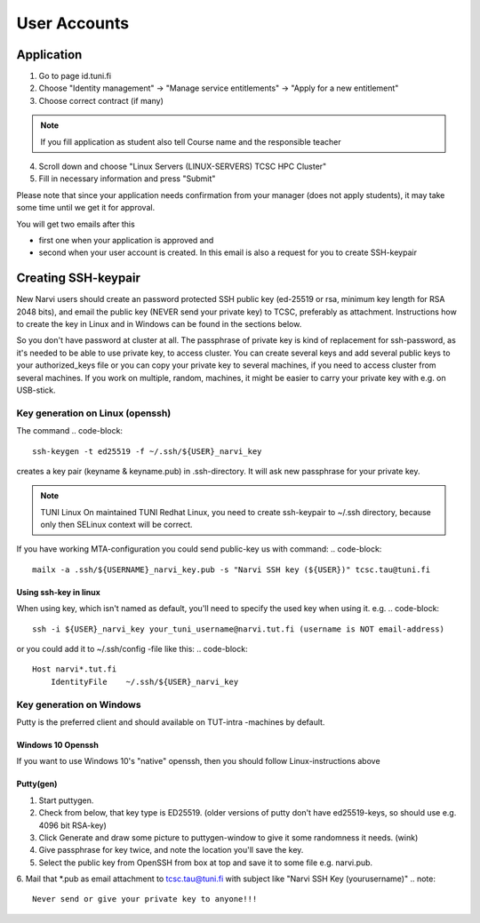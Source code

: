 
==============
User Accounts
==============

Application
===========

1. Go to page id.tuni.fi
2. Choose "Identity management" → "Manage service entitlements" → "Apply for a new entitlement"
3. Choose correct contract (if many)

.. note:: 
    If you fill application as student also tell Course name and the responsible teacher

4. Scroll down and choose "Linux Servers (LINUX-SERVERS) TCSC HPC Cluster"
5. Fill in necessary information and press "Submit" 

Please note that since your application needs confirmation from your manager (does not apply students),
it may take some time until we get it for approval.

You will get two emails after this

* first one when your application is approved and
* second when your user account is created. In this email is also a request for you to create SSH-keypair

Creating SSH-keypair
====================

New Narvi users should create an password protected SSH public key (ed-25519 or
rsa, minimum key length for RSA 2048 bits), and email the public key (NEVER
send your private key) to TCSC, preferably as attachment. Instructions how to
create the key in Linux and in Windows can be found in the sections below.

So you don't have password at cluster at all. The passphrase of private key is
kind of replacement for ssh-password, as it's needed to be able to use private
key, to access cluster. You can create several keys and add several public keys
to your authorized_keys file or you can copy your private key to several
machines, if you need to access cluster from several machines. If you work on
multiple, random, machines, it might be easier to carry your private key with
e.g. on USB-stick.

Key generation on Linux (openssh)
---------------------------------

The command
.. code-block::

    ssh-keygen -t ed25519 -f ~/.ssh/${USER}_narvi_key

creates a key pair (keyname & keyname.pub) in .ssh-directory. It will ask new
passphrase for your private key.

.. note:: 
    TUNI Linux
    On maintained TUNI Redhat Linux, you need to create ssh-keypair to ~/.ssh
    directory, because only then SELinux context will be correct.

If you have working MTA-configuration you could send public-key us with command:
.. code-block::
    mailx -a .ssh/${USERNAME}_narvi_key.pub -s "Narvi SSH key (${USER})" tcsc.tau@tuni.fi

Using ssh-key in linux
""""""""""""""""""""""

When using key, which isn't named as default, you'll need to specify the used
key when using it. e.g.
.. code-block::

    ssh -i ${USER}_narvi_key your_tuni_username@narvi.tut.fi (username is NOT email-address)

or you could add it to ~/.ssh/config -file like this:
.. code-block::

    Host narvi*.tut.fi
        IdentityFile    ~/.ssh/${USER}_narvi_key

Key generation on Windows
-------------------------

Putty is the preferred client and should available on TUT-intra -machines by default.

Windows 10 Openssh
""""""""""""""""""

If you want to use Windows 10's "native" openssh, then you should follow
Linux-instructions above 

Putty(gen)
""""""""""

1. Start puttygen.
2. Check from below, that key type is ED25519. (older versions of putty don't have ed25519-keys, so should use e.g. 4096 bit RSA-key)
3. Click Generate and draw some picture to puttygen-window to give it some randomness it needs. (wink)
4. Give passphrase for key twice, and note the location you'll save the key.
5. Select the public key from OpenSSH from box at top and save it to some file e.g. narvi.pub.
6. Mail that \*.pub as email attachment to tcsc.tau@tuni.fi with subject like "Narvi SSH Key (yourusername)"
.. note::
    Never send or give your private key to anyone!!!


